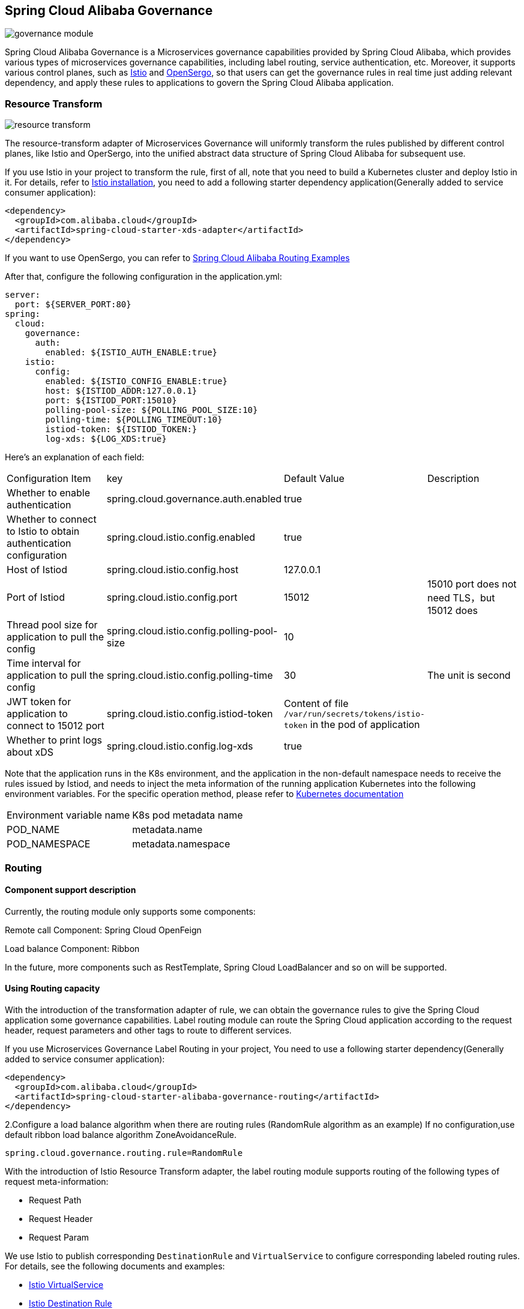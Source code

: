 == Spring Cloud Alibaba Governance

image::pic/governance-module.png[]

Spring Cloud Alibaba Governance is a Microservices governance capabilities provided by Spring Cloud Alibaba, which provides various types of microservices governance capabilities, including label routing, service authentication, etc. Moreover, it supports various control planes, such as https://istio.io/[Istio] and http://opensergo.io/[OpenSergo], so that users can get the governance rules in real time just adding relevant dependency, and apply these rules to applications to govern the Spring Cloud Alibaba application.


=== Resource Transform
image::pic/resource-transform.png[]

The resource-transform adapter of Microservices Governance will uniformly transform the rules published by different control planes, like Istio and OperSergo, into the unified abstract data structure of Spring Cloud Alibaba for subsequent use.

If you use Istio in your project to transform the rule, first of all, note that you need to build a Kubernetes cluster and deploy Istio in it. For details, refer to https://istio.io/latest/zh/docs/setup/install[Istio installation], you need to add a following starter dependency application(Generally added to service consumer application):
[source,xml,indent=0]
----
<dependency>
  <groupId>com.alibaba.cloud</groupId>
  <artifactId>spring-cloud-starter-xds-adapter</artifactId>
</dependency>
----
If you want to use OpenSergo, you can refer to https://github.com/alibaba/spring-cloud-alibaba/tree/2.2.x/spring-cloud-alibaba-examples/governance-example/label-routing-example[Spring Cloud Alibaba Routing Examples]

After that, configure the following configuration in the application.yml:

[source,yaml,indent=0]
----
server:
  port: ${SERVER_PORT:80}
spring:
  cloud:
    governance:
      auth:
        enabled: ${ISTIO_AUTH_ENABLE:true}
    istio:
      config:
        enabled: ${ISTIO_CONFIG_ENABLE:true}
        host: ${ISTIOD_ADDR:127.0.0.1}
        port: ${ISTIOD_PORT:15010}
        polling-pool-size: ${POLLING_POOL_SIZE:10}
        polling-time: ${POLLING_TIMEOUT:10}
        istiod-token: ${ISTIOD_TOKEN:}
        log-xds: ${LOG_XDS:true}
----

Here's an explanation of each field:
|===
|Configuration Item|key|Default Value|Description
|Whether to enable authentication| spring.cloud.governance.auth.enabled|true|
|Whether to connect to Istio to obtain authentication configuration| spring.cloud.istio.config.enabled|true|
|Host of Istiod| spring.cloud.istio.config.host|127.0.0.1|
|Port of Istiod| spring.cloud.istio.config.port|15012|15010 port does not need TLS，but 15012 does
|Thread pool size for application to pull the config| spring.cloud.istio.config.polling-pool-size|10|
|Time interval for application to pull the config| spring.cloud.istio.config.polling-time|30|The unit is second
|JWT token for application to connect to 15012 port| spring.cloud.istio.config.istiod-token|Content of file `/var/run/secrets/tokens/istio-token` in the pod of application|
|Whether to print logs about xDS| spring.cloud.istio.config.log-xds|true|
|===

Note that the application runs in the K8s environment, and the application in the non-default namespace needs to receive the rules issued by Istiod, and needs to inject the meta information of the running application Kubernetes into the following environment variables. For the specific operation method, please refer to https://kubernetes.io/zh-cn/docs/tasks/inject-data-application/environment-variable-expose-pod-information[Kubernetes documentation]

|===
|Environment variable name|K8s pod metadata name
|POD_NAME|metadata.name
|POD_NAMESPACE|metadata.namespace
|===

=== Routing
==== Component support description

Currently, the routing module only supports some components:

Remote call Component: Spring Cloud OpenFeign

Load balance Component: Ribbon

In the future, more components such as RestTemplate, Spring Cloud LoadBalancer and so on will be supported.

==== Using Routing capacity
With the introduction of the transformation adapter of rule, we can obtain the governance rules to give the Spring Cloud application some governance capabilities. Label routing module can route the Spring Cloud application according to the request header, request parameters and other tags to route to different services.

If you use Microservices Governance Label Routing in your project, You need to use a following starter dependency(Generally added to service consumer application):
[source,xml,indent=0]
----
<dependency>
  <groupId>com.alibaba.cloud</groupId>
  <artifactId>spring-cloud-starter-alibaba-governance-routing</artifactId>
</dependency>
----

2.Configure a load balance algorithm when there are routing rules (RandomRule algorithm as an example)
If no configuration,use default ribbon load balance algorithm ZoneAvoidanceRule.
----
spring.cloud.governance.routing.rule=RandomRule
----

With the introduction of Istio Resource Transform adapter, the label routing module supports routing of the following types of request meta-information:

* Request Path
* Request Header
* Request Param

We use Istio to publish corresponding `DestinationRule` and `VirtualService` to configure corresponding labeled routing rules. For details, see the following documents and examples:

* https://istio.io/latest/zh/docs/reference/config/networking/virtual-service/#VirtualService[Istio VirtualService]
* https://istio.io/latest/zh/docs/concepts/traffic-management/#destination-rules[Istio Destination Rule]
* https://github.com/alibaba/spring-cloud-alibaba/tree/2.2.x/spring-cloud-alibaba-examples/governance-example/label-routing-example[Spring Cloud Alibaba Routing Examples]

=== Authentication
image::pic/auth-process.png[]

With the introduction of the transformation adapter of rule, we can obtain the governance rules to give the Spring Cloud application some governance capabilities. The Authentication module provides various authentication modes for Spring Cloud applications, such as IP blacklist and whitelist and JWT authentication.

Add following Microservices Authentication starter:

[source,xml,indent=0]
----
<dependency>
  <groupId>com.alibaba.cloud</groupId>
  <artifactId>spring-cloud-starter-alibaba-governance-auth</artifactId>
</dependency>
----

We use Istio to publish corresponding `AuthorizationPolicy` and `RequestAuthentication` to configure corresponding Authentication rules. For details, see the following documents and examples

* https://istio.io/latest/zh/docs/reference/config/security/request_authentication/[Istio RequestAuthentication]
* https://istio.io/latest/zh/docs/reference/config/security/authorization-policy/[Authorization Policy]
* https://github.com/alibaba/spring-cloud-alibaba/tree/2.2.x/spring-cloud-alibaba-examples/governance-example/authentication-example[Spring Cloud Alibaba Authorization Examples]
